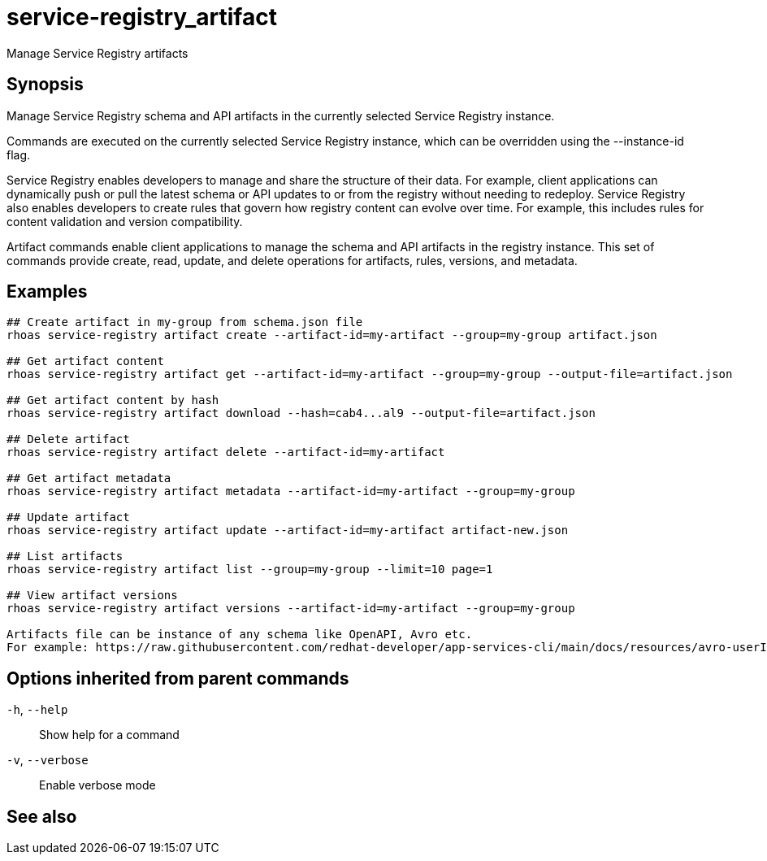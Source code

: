 ifdef::env-github,env-browser[:context: cmd]
[id='ref-service-registry_artifact_{context}']
= service-registry_artifact

[role="_abstract"]
Manage Service Registry artifacts

[discrete]
== Synopsis

Manage Service Registry schema and API artifacts in the currently selected Service Registry instance.

Commands are executed on the currently selected Service Registry instance, which can be overridden using the --instance-id flag.

Service Registry enables developers to manage and share the structure of their data.
For example, client applications can dynamically push or pull the latest schema or API updates to or from the registry without needing to redeploy.
Service Registry also enables developers to create rules that govern how registry content can evolve over time.
For example, this includes rules for content validation and version compatibility.

Artifact commands enable client applications to manage the schema and API artifacts in the registry instance.
This set of commands provide create, read, update, and delete operations for artifacts, rules, versions, and metadata.


[discrete]
== Examples

....
## Create artifact in my-group from schema.json file
rhoas service-registry artifact create --artifact-id=my-artifact --group=my-group artifact.json

## Get artifact content
rhoas service-registry artifact get --artifact-id=my-artifact --group=my-group --output-file=artifact.json

## Get artifact content by hash
rhoas service-registry artifact download --hash=cab4...al9 --output-file=artifact.json

## Delete artifact
rhoas service-registry artifact delete --artifact-id=my-artifact

## Get artifact metadata
rhoas service-registry artifact metadata --artifact-id=my-artifact --group=my-group

## Update artifact
rhoas service-registry artifact update --artifact-id=my-artifact artifact-new.json

## List artifacts
rhoas service-registry artifact list --group=my-group --limit=10 page=1

## View artifact versions
rhoas service-registry artifact versions --artifact-id=my-artifact --group=my-group

Artifacts file can be instance of any schema like OpenAPI, Avro etc.
For example: https://raw.githubusercontent.com/redhat-developer/app-services-cli/main/docs/resources/avro-userInfo.json

....

[discrete]
== Options inherited from parent commands

  `-h`, `--help`::      Show help for a command
  `-v`, `--verbose`::   Enable verbose mode

[discrete]
== See also


ifdef::env-github,env-browser[]
* link:rhoas_service-registry.adoc#rhoas-service-registry[rhoas service-registry]	 - Service Registry commands
endif::[]
ifdef::pantheonenv[]
* link:{path}#ref-rhoas-service-registry_{context}[rhoas service-registry]	 - Service Registry commands
endif::[]

ifdef::env-github,env-browser[]
* link:service-registry_artifact_create.adoc#service-registry_artifact-create[service-registry_artifact create]	 - Creates new artifact from file or standard input
endif::[]
ifdef::pantheonenv[]
* link:{path}#ref-service-registry_artifact-create_{context}[service-registry_artifact create]	 - Creates new artifact from file or standard input
endif::[]

ifdef::env-github,env-browser[]
* link:service-registry_artifact_delete.adoc#service-registry_artifact-delete[service-registry_artifact delete]	 - Deletes single or all artifacts in a given group
endif::[]
ifdef::pantheonenv[]
* link:{path}#ref-service-registry_artifact-delete_{context}[service-registry_artifact delete]	 - Deletes single or all artifacts in a given group
endif::[]

ifdef::env-github,env-browser[]
* link:service-registry_artifact_download.adoc#service-registry_artifact-download[service-registry_artifact download]	 - Download artifacts from Service Registry using global identifiers
endif::[]
ifdef::pantheonenv[]
* link:{path}#ref-service-registry_artifact-download_{context}[service-registry_artifact download]	 - Download artifacts from Service Registry using global identifiers
endif::[]

ifdef::env-github,env-browser[]
* link:service-registry_artifact_export.adoc#service-registry_artifact-export[service-registry_artifact export]	 - Export data from Service Registry instance
endif::[]
ifdef::pantheonenv[]
* link:{path}#ref-service-registry_artifact-export_{context}[service-registry_artifact export]	 - Export data from Service Registry instance
endif::[]

ifdef::env-github,env-browser[]
* link:service-registry_artifact_get.adoc#service-registry_artifact-get[service-registry_artifact get]	 - Get artifact by ID and group
endif::[]
ifdef::pantheonenv[]
* link:{path}#ref-service-registry_artifact-get_{context}[service-registry_artifact get]	 - Get artifact by ID and group
endif::[]

ifdef::env-github,env-browser[]
* link:service-registry_artifact_import.adoc#service-registry_artifact-import[service-registry_artifact import]	 - Import data into a Service Registry instance
endif::[]
ifdef::pantheonenv[]
* link:{path}#ref-service-registry_artifact-import_{context}[service-registry_artifact import]	 - Import data into a Service Registry instance
endif::[]

ifdef::env-github,env-browser[]
* link:service-registry_artifact_list.adoc#service-registry_artifact-list[service-registry_artifact list]	 - List artifacts
endif::[]
ifdef::pantheonenv[]
* link:{path}#ref-service-registry_artifact-list_{context}[service-registry_artifact list]	 - List artifacts
endif::[]

ifdef::env-github,env-browser[]
* link:service-registry_artifact_metadata-get.adoc#service-registry_artifact-metadata-get[service-registry_artifact metadata-get]	 - Get artifact metadata
endif::[]
ifdef::pantheonenv[]
* link:{path}#ref-service-registry_artifact-metadata-get_{context}[service-registry_artifact metadata-get]	 - Get artifact metadata
endif::[]

ifdef::env-github,env-browser[]
* link:service-registry_artifact_metadata-set.adoc#service-registry_artifact-metadata-set[service-registry_artifact metadata-set]	 - Update artifact metadata
endif::[]
ifdef::pantheonenv[]
* link:{path}#ref-service-registry_artifact-metadata-set_{context}[service-registry_artifact metadata-set]	 - Update artifact metadata
endif::[]

ifdef::env-github,env-browser[]
* link:service-registry_artifact_state-set.adoc#service-registry_artifact-state-set[service-registry_artifact state-set]	 - Set artifact state
endif::[]
ifdef::pantheonenv[]
* link:{path}#ref-service-registry_artifact-state-set_{context}[service-registry_artifact state-set]	 - Set artifact state
endif::[]

ifdef::env-github,env-browser[]
* link:service-registry_artifact_update.adoc#service-registry_artifact-update[service-registry_artifact update]	 - Update artifact
endif::[]
ifdef::pantheonenv[]
* link:{path}#ref-service-registry_artifact-update_{context}[service-registry_artifact update]	 - Update artifact
endif::[]

ifdef::env-github,env-browser[]
* link:service-registry_artifact_versions.adoc#service-registry_artifact-versions[service-registry_artifact versions]	 - Get latest artifact versions by artifact-id and group
endif::[]
ifdef::pantheonenv[]
* link:{path}#ref-service-registry_artifact-versions_{context}[service-registry_artifact versions]	 - Get latest artifact versions by artifact-id and group
endif::[]

